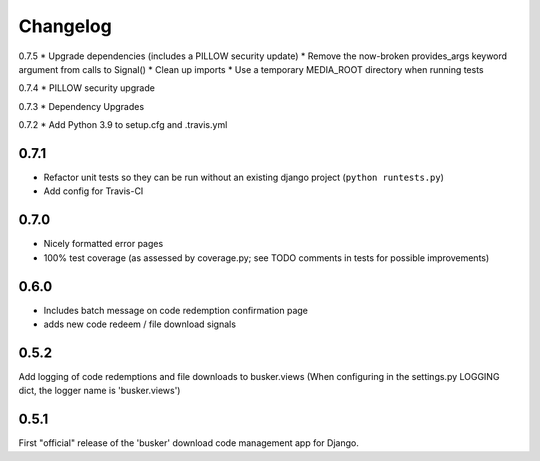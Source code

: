 *********
Changelog
*********

0.7.5
* Upgrade dependencies (includes a PILLOW security update)
* Remove the now-broken provides_args keyword argument from calls to Signal()
* Clean up imports
* Use a temporary MEDIA_ROOT directory when running tests

0.7.4
* PILLOW security upgrade

0.7.3
* Dependency Upgrades

0.7.2
* Add Python 3.9 to setup.cfg and .travis.yml

0.7.1
#####
* Refactor unit tests so they can be run without an existing django project (``python runtests.py``)
* Add config for Travis-CI

0.7.0
#####
* Nicely formatted error pages
* 100% test coverage (as assessed by coverage.py; see TODO comments in tests for possible improvements)

0.6.0
#####
* Includes batch message on code redemption confirmation page
* adds new code redeem / file download signals

0.5.2
#####
Add logging of code redemptions and file downloads to busker.views (When configuring in the settings.py LOGGING dict, the logger name is 'busker.views')

0.5.1
#####
First "official" release of the 'busker' download code management app for Django.

